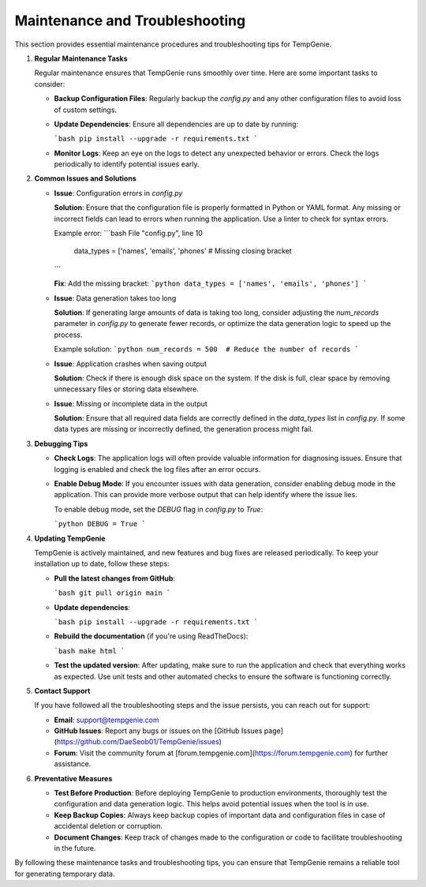 Maintenance and Troubleshooting
===============================

This section provides essential maintenance procedures and troubleshooting tips for TempGenie.

1. **Regular Maintenance Tasks**

   Regular maintenance ensures that TempGenie runs smoothly over time. Here are some important tasks to consider:

   - **Backup Configuration Files**: Regularly backup the `config.py` and any other configuration files to avoid loss of custom settings.
   - **Update Dependencies**: Ensure all dependencies are up to date by running:
   
     ```bash
     pip install --upgrade -r requirements.txt
     ```

   - **Monitor Logs**: Keep an eye on the logs to detect any unexpected behavior or errors. Check the logs periodically to identify potential issues early.

2. **Common Issues and Solutions**

   - **Issue**: Configuration errors in `config.py`
   
     **Solution**: Ensure that the configuration file is properly formatted in Python or YAML format. Any missing or incorrect fields can lead to errors when running the application. Use a linter to check for syntax errors.

     Example error:
     ```bash
     File "config.py", line 10
         data_types = ['names', 'emails', 'phones'  # Missing closing bracket
     ```

     **Fix**: Add the missing bracket:
     ```python
     data_types = ['names', 'emails', 'phones']
     ```

   - **Issue**: Data generation takes too long
   
     **Solution**: If generating large amounts of data is taking too long, consider adjusting the `num_records` parameter in `config.py` to generate fewer records, or optimize the data generation logic to speed up the process.

     Example solution:
     ```python
     num_records = 500  # Reduce the number of records
     ```

   - **Issue**: Application crashes when saving output
   
     **Solution**: Check if there is enough disk space on the system. If the disk is full, clear space by removing unnecessary files or storing data elsewhere.

   - **Issue**: Missing or incomplete data in the output
   
     **Solution**: Ensure that all required data fields are correctly defined in the `data_types` list in `config.py`. If some data types are missing or incorrectly defined, the generation process might fail.

3. **Debugging Tips**

   - **Check Logs**: The application logs will often provide valuable information for diagnosing issues. Ensure that logging is enabled and check the log files after an error occurs.
   
   - **Enable Debug Mode**: If you encounter issues with data generation, consider enabling debug mode in the application. This can provide more verbose output that can help identify where the issue lies.
   
     To enable debug mode, set the `DEBUG` flag in `config.py` to `True`:
   
     ```python
     DEBUG = True
     ```

4. **Updating TempGenie**

   TempGenie is actively maintained, and new features and bug fixes are released periodically. To keep your installation up to date, follow these steps:

   - **Pull the latest changes from GitHub**:
   
     ```bash
     git pull origin main
     ```

   - **Update dependencies**:
   
     ```bash
     pip install --upgrade -r requirements.txt
     ```

   - **Rebuild the documentation** (if you're using ReadTheDocs):
   
     ```bash
     make html
     ```

   - **Test the updated version**: After updating, make sure to run the application and check that everything works as expected. Use unit tests and other automated checks to ensure the software is functioning correctly.

5. **Contact Support**

   If you have followed all the troubleshooting steps and the issue persists, you can reach out for support:

   - **Email**: support@tempgenie.com
   - **GitHub Issues**: Report any bugs or issues on the [GitHub Issues page](https://github.com/DaeSeob01/TempGenie/issues)
   - **Forum**: Visit the community forum at [forum.tempgenie.com](https://forum.tempgenie.com) for further assistance.

6. **Preventative Measures**

   - **Test Before Production**: Before deploying TempGenie to production environments, thoroughly test the configuration and data generation logic. This helps avoid potential issues when the tool is in use.
   - **Keep Backup Copies**: Always keep backup copies of important data and configuration files in case of accidental deletion or corruption.
   - **Document Changes**: Keep track of changes made to the configuration or code to facilitate troubleshooting in the future.

By following these maintenance tasks and troubleshooting tips, you can ensure that TempGenie remains a reliable tool for generating temporary data.

